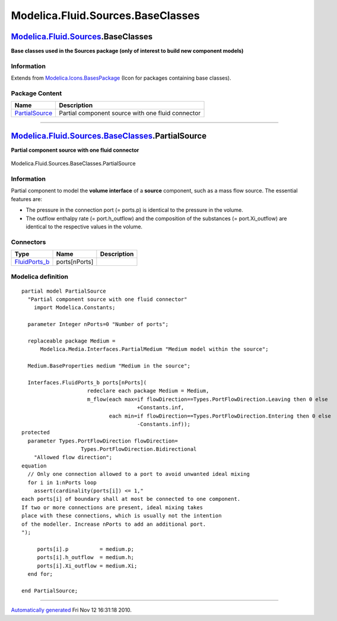 ==================================
Modelica.Fluid.Sources.BaseClasses
==================================

`Modelica.Fluid.Sources <Modelica_Fluid_Sources.html#Modelica.Fluid.Sources>`_.BaseClasses
------------------------------------------------------------------------------------------

**Base classes used in the Sources package (only of interest to build
new component models)**

Information
~~~~~~~~~~~

Extends from
`Modelica.Icons.BasesPackage <Modelica_Icons_BasesPackage.html#Modelica.Icons.BasesPackage>`_
(Icon for packages containing base classes).

Package Content
~~~~~~~~~~~~~~~

+------------------------------------------------------------------------------------------------------------------------------------------------------------------+-----------------------------------------------------+
| Name                                                                                                                                                             | Description                                         |
+==================================================================================================================================================================+=====================================================+
| |image1| `PartialSource <Modelica_Fluid_Sources_BaseClasses.html#Modelica.Fluid.Sources.BaseClasses.PartialSource>`_                                             | Partial component source with one fluid connector   |
+------------------------------------------------------------------------------------------------------------------------------------------------------------------+-----------------------------------------------------+

--------------

|image2| `Modelica.Fluid.Sources.BaseClasses <Modelica_Fluid_Sources_BaseClasses.html#Modelica.Fluid.Sources.BaseClasses>`_.PartialSource
-----------------------------------------------------------------------------------------------------------------------------------------

**Partial component source with one fluid connector**

.. figure:: Modelica.Fluid.Sources.BaseClasses.PartialSourceD.png
   :align: center
   :alt: Modelica.Fluid.Sources.BaseClasses.PartialSource

   Modelica.Fluid.Sources.BaseClasses.PartialSource

Information
~~~~~~~~~~~

::

Partial component to model the **volume interface** of a **source**
component, such as a mass flow source. The essential features are:

-  The pressure in the connection port (= ports.p) is identical to the
   pressure in the volume.
-  The outflow enthalpy rate (= port.h\_outflow) and the composition of
   the substances (= port.Xi\_outflow) are identical to the respective
   values in the volume.

::

Connectors
~~~~~~~~~~

+--------------------------------------------------------------------------------------------+-----------------+---------------+
| Type                                                                                       | Name            | Description   |
+============================================================================================+=================+===============+
| `FluidPorts\_b <Modelica_Fluid_Interfaces.html#Modelica.Fluid.Interfaces.FluidPorts_b>`_   | ports[nPorts]   |               |
+--------------------------------------------------------------------------------------------+-----------------+---------------+

Modelica definition
~~~~~~~~~~~~~~~~~~~

::

    partial model PartialSource 
      "Partial component source with one fluid connector"
        import Modelica.Constants;

      parameter Integer nPorts=0 "Number of ports";

      replaceable package Medium =
          Modelica.Media.Interfaces.PartialMedium "Medium model within the source";

      Medium.BaseProperties medium "Medium in the source";

      Interfaces.FluidPorts_b ports[nPorts](
                         redeclare each package Medium = Medium,
                         m_flow(each max=if flowDirection==Types.PortFlowDirection.Leaving then 0 else 
                                         +Constants.inf,
                                each min=if flowDirection==Types.PortFlowDirection.Entering then 0 else 
                                         -Constants.inf));
    protected 
      parameter Types.PortFlowDirection flowDirection=
                       Types.PortFlowDirection.Bidirectional 
        "Allowed flow direction";
    equation 
      // Only one connection allowed to a port to avoid unwanted ideal mixing
      for i in 1:nPorts loop
        assert(cardinality(ports[i]) <= 1,"
    each ports[i] of boundary shall at most be connected to one component.
    If two or more connections are present, ideal mixing takes
    place with these connections, which is usually not the intention
    of the modeller. Increase nPorts to add an additional port.
    ");

         ports[i].p          = medium.p;
         ports[i].h_outflow  = medium.h;
         ports[i].Xi_outflow = medium.Xi;
      end for;

    end PartialSource;

--------------

`Automatically generated <http://www.3ds.com/>`_ Fri Nov 12 16:31:18
2010.

.. |Modelica.Fluid.Sources.BaseClasses.PartialSource| image:: Modelica.Fluid.Sources.BaseClasses.PartialSourceS.png
.. |image1| image:: Modelica.Fluid.Sources.BaseClasses.PartialSourceS.png
.. |image2| image:: Modelica.Fluid.Sources.BaseClasses.PartialSourceI.png
